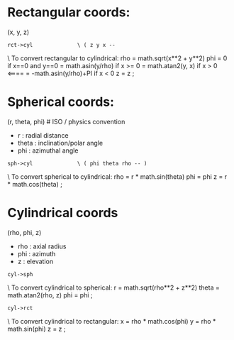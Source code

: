 * Rectangular coords:
  (x, y, z)

: rct->cyl              \ ( z y x -- 
  \ To convert rectangular to cylindrical:
  rho = math.sqrt(x**2 + y**2)
  phi = 0                       if x==0 and y==0
      = math.asin(y/rho)        if x >= 0
      = math.atan2(y, x)        if x > 0        <====
      = -math.asin(y/rho)+PI    if x < 0
  z = z
;

* Spherical coords:
  (r, theta, phi)       # ISO / physics convention
  - r : radial distance
  - theta : inclination/polar angle
  - phi : azimuthal angle

: sph->cyl              \ ( phi theta rho -- )
  \ To convert spherical to cylindrical:
  rho = r * math.sin(theta)
  phi = phi
  z   = r * math.cos(theta)
;

* Cylindrical coords
  (rho, phi, z)
  - rho : axial radius
  - phi : azimuth
  - z : elevation

: cyl->sph
  \ To convert cylindrical to spherical:
  r     = math.sqrt(rho**2 + z**2)
  theta = math.atan2(rho, z)
  phi   = phi
;

: cyl->rct
  \ To convert cylindrical to rectangular:
  x = rho * math.cos(phi)
  y = rho * math.sin(phi)
  z = z
;
